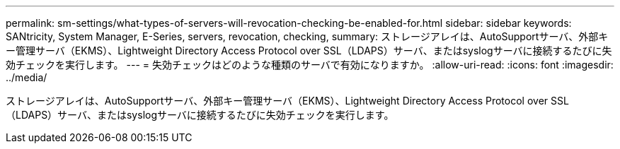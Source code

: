 ---
permalink: sm-settings/what-types-of-servers-will-revocation-checking-be-enabled-for.html 
sidebar: sidebar 
keywords: SANtricity, System Manager, E-Series, servers, revocation, checking, 
summary: ストレージアレイは、AutoSupportサーバ、外部キー管理サーバ（EKMS）、Lightweight Directory Access Protocol over SSL（LDAPS）サーバ、またはsyslogサーバに接続するたびに失効チェックを実行します。 
---
= 失効チェックはどのような種類のサーバで有効になりますか。
:allow-uri-read: 
:icons: font
:imagesdir: ../media/


[role="lead"]
ストレージアレイは、AutoSupportサーバ、外部キー管理サーバ（EKMS）、Lightweight Directory Access Protocol over SSL（LDAPS）サーバ、またはsyslogサーバに接続するたびに失効チェックを実行します。
